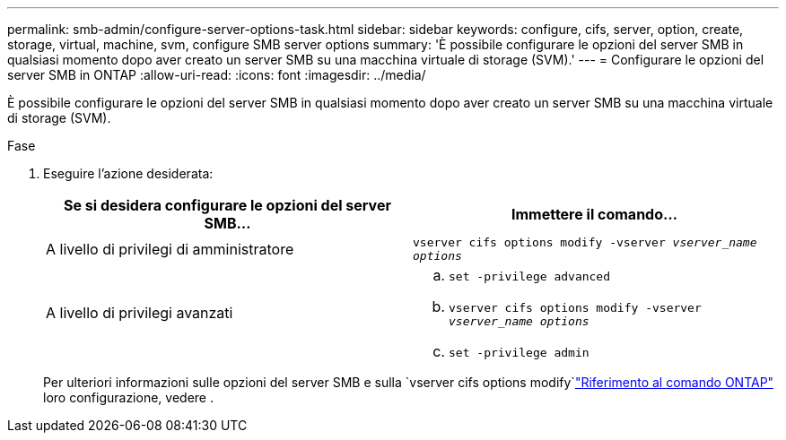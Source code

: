 ---
permalink: smb-admin/configure-server-options-task.html 
sidebar: sidebar 
keywords: configure, cifs, server, option, create, storage, virtual, machine, svm, configure SMB server options 
summary: 'È possibile configurare le opzioni del server SMB in qualsiasi momento dopo aver creato un server SMB su una macchina virtuale di storage (SVM).' 
---
= Configurare le opzioni del server SMB in ONTAP
:allow-uri-read: 
:icons: font
:imagesdir: ../media/


[role="lead"]
È possibile configurare le opzioni del server SMB in qualsiasi momento dopo aver creato un server SMB su una macchina virtuale di storage (SVM).

.Fase
. Eseguire l'azione desiderata:
+
|===
| Se si desidera configurare le opzioni del server SMB... | Immettere il comando... 


 a| 
A livello di privilegi di amministratore
 a| 
`vserver cifs options modify -vserver _vserver_name options_`



 a| 
A livello di privilegi avanzati
 a| 
.. `set -privilege advanced`
.. `vserver cifs options modify -vserver _vserver_name options_`
.. `set -privilege admin`


|===
+
Per ulteriori informazioni sulle opzioni del server SMB e sulla `vserver cifs options modify`link:https://docs.netapp.com/us-en/ontap-cli/vserver-cifs-options-modify.html["Riferimento al comando ONTAP"^] loro configurazione, vedere .


